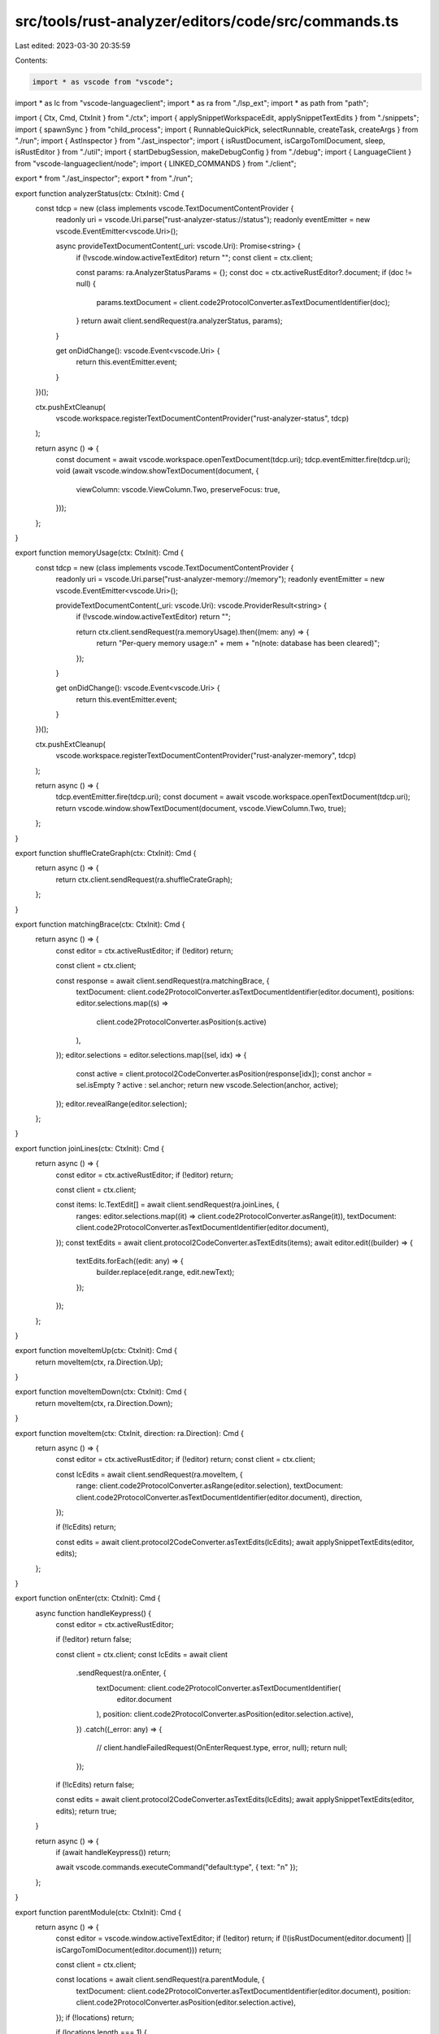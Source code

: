src/tools/rust-analyzer/editors/code/src/commands.ts
====================================================

Last edited: 2023-03-30 20:35:59

Contents:

.. code-block:: ts

    import * as vscode from "vscode";
import * as lc from "vscode-languageclient";
import * as ra from "./lsp_ext";
import * as path from "path";

import { Ctx, Cmd, CtxInit } from "./ctx";
import { applySnippetWorkspaceEdit, applySnippetTextEdits } from "./snippets";
import { spawnSync } from "child_process";
import { RunnableQuickPick, selectRunnable, createTask, createArgs } from "./run";
import { AstInspector } from "./ast_inspector";
import { isRustDocument, isCargoTomlDocument, sleep, isRustEditor } from "./util";
import { startDebugSession, makeDebugConfig } from "./debug";
import { LanguageClient } from "vscode-languageclient/node";
import { LINKED_COMMANDS } from "./client";

export * from "./ast_inspector";
export * from "./run";

export function analyzerStatus(ctx: CtxInit): Cmd {
    const tdcp = new (class implements vscode.TextDocumentContentProvider {
        readonly uri = vscode.Uri.parse("rust-analyzer-status://status");
        readonly eventEmitter = new vscode.EventEmitter<vscode.Uri>();

        async provideTextDocumentContent(_uri: vscode.Uri): Promise<string> {
            if (!vscode.window.activeTextEditor) return "";
            const client = ctx.client;

            const params: ra.AnalyzerStatusParams = {};
            const doc = ctx.activeRustEditor?.document;
            if (doc != null) {
                params.textDocument = client.code2ProtocolConverter.asTextDocumentIdentifier(doc);
            }
            return await client.sendRequest(ra.analyzerStatus, params);
        }

        get onDidChange(): vscode.Event<vscode.Uri> {
            return this.eventEmitter.event;
        }
    })();

    ctx.pushExtCleanup(
        vscode.workspace.registerTextDocumentContentProvider("rust-analyzer-status", tdcp)
    );

    return async () => {
        const document = await vscode.workspace.openTextDocument(tdcp.uri);
        tdcp.eventEmitter.fire(tdcp.uri);
        void (await vscode.window.showTextDocument(document, {
            viewColumn: vscode.ViewColumn.Two,
            preserveFocus: true,
        }));
    };
}

export function memoryUsage(ctx: CtxInit): Cmd {
    const tdcp = new (class implements vscode.TextDocumentContentProvider {
        readonly uri = vscode.Uri.parse("rust-analyzer-memory://memory");
        readonly eventEmitter = new vscode.EventEmitter<vscode.Uri>();

        provideTextDocumentContent(_uri: vscode.Uri): vscode.ProviderResult<string> {
            if (!vscode.window.activeTextEditor) return "";

            return ctx.client.sendRequest(ra.memoryUsage).then((mem: any) => {
                return "Per-query memory usage:\n" + mem + "\n(note: database has been cleared)";
            });
        }

        get onDidChange(): vscode.Event<vscode.Uri> {
            return this.eventEmitter.event;
        }
    })();

    ctx.pushExtCleanup(
        vscode.workspace.registerTextDocumentContentProvider("rust-analyzer-memory", tdcp)
    );

    return async () => {
        tdcp.eventEmitter.fire(tdcp.uri);
        const document = await vscode.workspace.openTextDocument(tdcp.uri);
        return vscode.window.showTextDocument(document, vscode.ViewColumn.Two, true);
    };
}

export function shuffleCrateGraph(ctx: CtxInit): Cmd {
    return async () => {
        return ctx.client.sendRequest(ra.shuffleCrateGraph);
    };
}

export function matchingBrace(ctx: CtxInit): Cmd {
    return async () => {
        const editor = ctx.activeRustEditor;
        if (!editor) return;

        const client = ctx.client;

        const response = await client.sendRequest(ra.matchingBrace, {
            textDocument: client.code2ProtocolConverter.asTextDocumentIdentifier(editor.document),
            positions: editor.selections.map((s) =>
                client.code2ProtocolConverter.asPosition(s.active)
            ),
        });
        editor.selections = editor.selections.map((sel, idx) => {
            const active = client.protocol2CodeConverter.asPosition(response[idx]);
            const anchor = sel.isEmpty ? active : sel.anchor;
            return new vscode.Selection(anchor, active);
        });
        editor.revealRange(editor.selection);
    };
}

export function joinLines(ctx: CtxInit): Cmd {
    return async () => {
        const editor = ctx.activeRustEditor;
        if (!editor) return;

        const client = ctx.client;

        const items: lc.TextEdit[] = await client.sendRequest(ra.joinLines, {
            ranges: editor.selections.map((it) => client.code2ProtocolConverter.asRange(it)),
            textDocument: client.code2ProtocolConverter.asTextDocumentIdentifier(editor.document),
        });
        const textEdits = await client.protocol2CodeConverter.asTextEdits(items);
        await editor.edit((builder) => {
            textEdits.forEach((edit: any) => {
                builder.replace(edit.range, edit.newText);
            });
        });
    };
}

export function moveItemUp(ctx: CtxInit): Cmd {
    return moveItem(ctx, ra.Direction.Up);
}

export function moveItemDown(ctx: CtxInit): Cmd {
    return moveItem(ctx, ra.Direction.Down);
}

export function moveItem(ctx: CtxInit, direction: ra.Direction): Cmd {
    return async () => {
        const editor = ctx.activeRustEditor;
        if (!editor) return;
        const client = ctx.client;

        const lcEdits = await client.sendRequest(ra.moveItem, {
            range: client.code2ProtocolConverter.asRange(editor.selection),
            textDocument: client.code2ProtocolConverter.asTextDocumentIdentifier(editor.document),
            direction,
        });

        if (!lcEdits) return;

        const edits = await client.protocol2CodeConverter.asTextEdits(lcEdits);
        await applySnippetTextEdits(editor, edits);
    };
}

export function onEnter(ctx: CtxInit): Cmd {
    async function handleKeypress() {
        const editor = ctx.activeRustEditor;

        if (!editor) return false;

        const client = ctx.client;
        const lcEdits = await client
            .sendRequest(ra.onEnter, {
                textDocument: client.code2ProtocolConverter.asTextDocumentIdentifier(
                    editor.document
                ),
                position: client.code2ProtocolConverter.asPosition(editor.selection.active),
            })
            .catch((_error: any) => {
                // client.handleFailedRequest(OnEnterRequest.type, error, null);
                return null;
            });
        if (!lcEdits) return false;

        const edits = await client.protocol2CodeConverter.asTextEdits(lcEdits);
        await applySnippetTextEdits(editor, edits);
        return true;
    }

    return async () => {
        if (await handleKeypress()) return;

        await vscode.commands.executeCommand("default:type", { text: "\n" });
    };
}

export function parentModule(ctx: CtxInit): Cmd {
    return async () => {
        const editor = vscode.window.activeTextEditor;
        if (!editor) return;
        if (!(isRustDocument(editor.document) || isCargoTomlDocument(editor.document))) return;

        const client = ctx.client;

        const locations = await client.sendRequest(ra.parentModule, {
            textDocument: client.code2ProtocolConverter.asTextDocumentIdentifier(editor.document),
            position: client.code2ProtocolConverter.asPosition(editor.selection.active),
        });
        if (!locations) return;

        if (locations.length === 1) {
            const loc = locations[0];

            const uri = client.protocol2CodeConverter.asUri(loc.targetUri);
            const range = client.protocol2CodeConverter.asRange(loc.targetRange);

            const doc = await vscode.workspace.openTextDocument(uri);
            const e = await vscode.window.showTextDocument(doc);
            e.selection = new vscode.Selection(range.start, range.start);
            e.revealRange(range, vscode.TextEditorRevealType.InCenter);
        } else {
            const uri = editor.document.uri.toString();
            const position = client.code2ProtocolConverter.asPosition(editor.selection.active);
            await showReferencesImpl(
                client,
                uri,
                position,
                locations.map((loc) => lc.Location.create(loc.targetUri, loc.targetRange))
            );
        }
    };
}

export function openCargoToml(ctx: CtxInit): Cmd {
    return async () => {
        const editor = ctx.activeRustEditor;
        if (!editor) return;

        const client = ctx.client;
        const response = await client.sendRequest(ra.openCargoToml, {
            textDocument: client.code2ProtocolConverter.asTextDocumentIdentifier(editor.document),
        });
        if (!response) return;

        const uri = client.protocol2CodeConverter.asUri(response.uri);
        const range = client.protocol2CodeConverter.asRange(response.range);

        const doc = await vscode.workspace.openTextDocument(uri);
        const e = await vscode.window.showTextDocument(doc);
        e.selection = new vscode.Selection(range.start, range.start);
        e.revealRange(range, vscode.TextEditorRevealType.InCenter);
    };
}

export function ssr(ctx: CtxInit): Cmd {
    return async () => {
        const editor = vscode.window.activeTextEditor;
        if (!editor) return;

        const client = ctx.client;

        const position = editor.selection.active;
        const selections = editor.selections;
        const textDocument = client.code2ProtocolConverter.asTextDocumentIdentifier(
            editor.document
        );

        const options: vscode.InputBoxOptions = {
            value: "() ==>> ()",
            prompt: "Enter request, for example 'Foo($a) ==>> Foo::new($a)' ",
            validateInput: async (x: string) => {
                try {
                    await client.sendRequest(ra.ssr, {
                        query: x,
                        parseOnly: true,
                        textDocument,
                        position,
                        selections,
                    });
                } catch (e) {
                    return e.toString();
                }
                return null;
            },
        };
        const request = await vscode.window.showInputBox(options);
        if (!request) return;

        await vscode.window.withProgress(
            {
                location: vscode.ProgressLocation.Notification,
                title: "Structured search replace in progress...",
                cancellable: false,
            },
            async (_progress, token) => {
                const edit = await client.sendRequest(ra.ssr, {
                    query: request,
                    parseOnly: false,
                    textDocument,
                    position,
                    selections,
                });

                await vscode.workspace.applyEdit(
                    await client.protocol2CodeConverter.asWorkspaceEdit(edit, token)
                );
            }
        );
    };
}

export function serverVersion(ctx: CtxInit): Cmd {
    return async () => {
        if (!ctx.serverPath) {
            void vscode.window.showWarningMessage(`rust-analyzer server is not running`);
            return;
        }
        const { stdout } = spawnSync(ctx.serverPath, ["--version"], { encoding: "utf8" });
        const versionString = stdout.slice(`rust-analyzer `.length).trim();

        void vscode.window.showInformationMessage(`rust-analyzer version: ${versionString}`);
    };
}

// Opens the virtual file that will show the syntax tree
//
// The contents of the file come from the `TextDocumentContentProvider`
export function syntaxTree(ctx: CtxInit): Cmd {
    const tdcp = new (class implements vscode.TextDocumentContentProvider {
        readonly uri = vscode.Uri.parse("rust-analyzer-syntax-tree://syntaxtree/tree.rast");
        readonly eventEmitter = new vscode.EventEmitter<vscode.Uri>();
        constructor() {
            vscode.workspace.onDidChangeTextDocument(
                this.onDidChangeTextDocument,
                this,
                ctx.subscriptions
            );
            vscode.window.onDidChangeActiveTextEditor(
                this.onDidChangeActiveTextEditor,
                this,
                ctx.subscriptions
            );
        }

        private onDidChangeTextDocument(event: vscode.TextDocumentChangeEvent) {
            if (isRustDocument(event.document)) {
                // We need to order this after language server updates, but there's no API for that.
                // Hence, good old sleep().
                void sleep(10).then(() => this.eventEmitter.fire(this.uri));
            }
        }
        private onDidChangeActiveTextEditor(editor: vscode.TextEditor | undefined) {
            if (editor && isRustEditor(editor)) {
                this.eventEmitter.fire(this.uri);
            }
        }

        async provideTextDocumentContent(
            uri: vscode.Uri,
            ct: vscode.CancellationToken
        ): Promise<string> {
            const rustEditor = ctx.activeRustEditor;
            if (!rustEditor) return "";
            const client = ctx.client;

            // When the range based query is enabled we take the range of the selection
            const range =
                uri.query === "range=true" && !rustEditor.selection.isEmpty
                    ? client.code2ProtocolConverter.asRange(rustEditor.selection)
                    : null;

            const params = { textDocument: { uri: rustEditor.document.uri.toString() }, range };
            return client.sendRequest(ra.syntaxTree, params, ct);
        }

        get onDidChange(): vscode.Event<vscode.Uri> {
            return this.eventEmitter.event;
        }
    })();

    ctx.pushExtCleanup(new AstInspector(ctx));
    ctx.pushExtCleanup(
        vscode.workspace.registerTextDocumentContentProvider("rust-analyzer-syntax-tree", tdcp)
    );
    ctx.pushExtCleanup(
        vscode.languages.setLanguageConfiguration("ra_syntax_tree", {
            brackets: [["[", ")"]],
        })
    );

    return async () => {
        const editor = vscode.window.activeTextEditor;
        const rangeEnabled = !!editor && !editor.selection.isEmpty;

        const uri = rangeEnabled ? vscode.Uri.parse(`${tdcp.uri.toString()}?range=true`) : tdcp.uri;

        const document = await vscode.workspace.openTextDocument(uri);

        tdcp.eventEmitter.fire(uri);

        void (await vscode.window.showTextDocument(document, {
            viewColumn: vscode.ViewColumn.Two,
            preserveFocus: true,
        }));
    };
}

// Opens the virtual file that will show the HIR of the function containing the cursor position
//
// The contents of the file come from the `TextDocumentContentProvider`
export function viewHir(ctx: CtxInit): Cmd {
    const tdcp = new (class implements vscode.TextDocumentContentProvider {
        readonly uri = vscode.Uri.parse("rust-analyzer-hir://viewHir/hir.rs");
        readonly eventEmitter = new vscode.EventEmitter<vscode.Uri>();
        constructor() {
            vscode.workspace.onDidChangeTextDocument(
                this.onDidChangeTextDocument,
                this,
                ctx.subscriptions
            );
            vscode.window.onDidChangeActiveTextEditor(
                this.onDidChangeActiveTextEditor,
                this,
                ctx.subscriptions
            );
        }

        private onDidChangeTextDocument(event: vscode.TextDocumentChangeEvent) {
            if (isRustDocument(event.document)) {
                // We need to order this after language server updates, but there's no API for that.
                // Hence, good old sleep().
                void sleep(10).then(() => this.eventEmitter.fire(this.uri));
            }
        }
        private onDidChangeActiveTextEditor(editor: vscode.TextEditor | undefined) {
            if (editor && isRustEditor(editor)) {
                this.eventEmitter.fire(this.uri);
            }
        }

        async provideTextDocumentContent(
            _uri: vscode.Uri,
            ct: vscode.CancellationToken
        ): Promise<string> {
            const rustEditor = ctx.activeRustEditor;
            if (!rustEditor) return "";

            const client = ctx.client;
            const params = {
                textDocument: client.code2ProtocolConverter.asTextDocumentIdentifier(
                    rustEditor.document
                ),
                position: client.code2ProtocolConverter.asPosition(rustEditor.selection.active),
            };
            return client.sendRequest(ra.viewHir, params, ct);
        }

        get onDidChange(): vscode.Event<vscode.Uri> {
            return this.eventEmitter.event;
        }
    })();

    ctx.pushExtCleanup(
        vscode.workspace.registerTextDocumentContentProvider("rust-analyzer-hir", tdcp)
    );

    return async () => {
        const document = await vscode.workspace.openTextDocument(tdcp.uri);
        tdcp.eventEmitter.fire(tdcp.uri);
        void (await vscode.window.showTextDocument(document, {
            viewColumn: vscode.ViewColumn.Two,
            preserveFocus: true,
        }));
    };
}

export function viewFileText(ctx: CtxInit): Cmd {
    const tdcp = new (class implements vscode.TextDocumentContentProvider {
        readonly uri = vscode.Uri.parse("rust-analyzer-file-text://viewFileText/file.rs");
        readonly eventEmitter = new vscode.EventEmitter<vscode.Uri>();
        constructor() {
            vscode.workspace.onDidChangeTextDocument(
                this.onDidChangeTextDocument,
                this,
                ctx.subscriptions
            );
            vscode.window.onDidChangeActiveTextEditor(
                this.onDidChangeActiveTextEditor,
                this,
                ctx.subscriptions
            );
        }

        private onDidChangeTextDocument(event: vscode.TextDocumentChangeEvent) {
            if (isRustDocument(event.document)) {
                // We need to order this after language server updates, but there's no API for that.
                // Hence, good old sleep().
                void sleep(10).then(() => this.eventEmitter.fire(this.uri));
            }
        }
        private onDidChangeActiveTextEditor(editor: vscode.TextEditor | undefined) {
            if (editor && isRustEditor(editor)) {
                this.eventEmitter.fire(this.uri);
            }
        }

        async provideTextDocumentContent(
            _uri: vscode.Uri,
            ct: vscode.CancellationToken
        ): Promise<string> {
            const rustEditor = ctx.activeRustEditor;
            if (!rustEditor) return "";
            const client = ctx.client;

            const params = client.code2ProtocolConverter.asTextDocumentIdentifier(
                rustEditor.document
            );
            return client.sendRequest(ra.viewFileText, params, ct);
        }

        get onDidChange(): vscode.Event<vscode.Uri> {
            return this.eventEmitter.event;
        }
    })();

    ctx.pushExtCleanup(
        vscode.workspace.registerTextDocumentContentProvider("rust-analyzer-file-text", tdcp)
    );

    return async () => {
        const document = await vscode.workspace.openTextDocument(tdcp.uri);
        tdcp.eventEmitter.fire(tdcp.uri);
        void (await vscode.window.showTextDocument(document, {
            viewColumn: vscode.ViewColumn.Two,
            preserveFocus: true,
        }));
    };
}

export function viewItemTree(ctx: CtxInit): Cmd {
    const tdcp = new (class implements vscode.TextDocumentContentProvider {
        readonly uri = vscode.Uri.parse("rust-analyzer-item-tree://viewItemTree/itemtree.rs");
        readonly eventEmitter = new vscode.EventEmitter<vscode.Uri>();
        constructor() {
            vscode.workspace.onDidChangeTextDocument(
                this.onDidChangeTextDocument,
                this,
                ctx.subscriptions
            );
            vscode.window.onDidChangeActiveTextEditor(
                this.onDidChangeActiveTextEditor,
                this,
                ctx.subscriptions
            );
        }

        private onDidChangeTextDocument(event: vscode.TextDocumentChangeEvent) {
            if (isRustDocument(event.document)) {
                // We need to order this after language server updates, but there's no API for that.
                // Hence, good old sleep().
                void sleep(10).then(() => this.eventEmitter.fire(this.uri));
            }
        }
        private onDidChangeActiveTextEditor(editor: vscode.TextEditor | undefined) {
            if (editor && isRustEditor(editor)) {
                this.eventEmitter.fire(this.uri);
            }
        }

        async provideTextDocumentContent(
            _uri: vscode.Uri,
            ct: vscode.CancellationToken
        ): Promise<string> {
            const rustEditor = ctx.activeRustEditor;
            if (!rustEditor) return "";
            const client = ctx.client;

            const params = {
                textDocument: client.code2ProtocolConverter.asTextDocumentIdentifier(
                    rustEditor.document
                ),
            };
            return client.sendRequest(ra.viewItemTree, params, ct);
        }

        get onDidChange(): vscode.Event<vscode.Uri> {
            return this.eventEmitter.event;
        }
    })();

    ctx.pushExtCleanup(
        vscode.workspace.registerTextDocumentContentProvider("rust-analyzer-item-tree", tdcp)
    );

    return async () => {
        const document = await vscode.workspace.openTextDocument(tdcp.uri);
        tdcp.eventEmitter.fire(tdcp.uri);
        void (await vscode.window.showTextDocument(document, {
            viewColumn: vscode.ViewColumn.Two,
            preserveFocus: true,
        }));
    };
}

function crateGraph(ctx: CtxInit, full: boolean): Cmd {
    return async () => {
        const nodeModulesPath = vscode.Uri.file(path.join(ctx.extensionPath, "node_modules"));

        const panel = vscode.window.createWebviewPanel(
            "rust-analyzer.crate-graph",
            "rust-analyzer crate graph",
            vscode.ViewColumn.Two,
            {
                enableScripts: true,
                retainContextWhenHidden: true,
                localResourceRoots: [nodeModulesPath],
            }
        );
        const params = {
            full: full,
        };
        const client = ctx.client;
        const dot = await client.sendRequest(ra.viewCrateGraph, params);
        const uri = panel.webview.asWebviewUri(nodeModulesPath);

        const html = `
            <!DOCTYPE html>
            <meta charset="utf-8">
            <head>
                <style>
                    /* Fill the entire view */
                    html, body { margin:0; padding:0; overflow:hidden }
                    svg { position:fixed; top:0; left:0; height:100%; width:100% }

                    /* Disable the graphviz background and fill the polygons */
                    .graph > polygon { display:none; }
                    :is(.node,.edge) polygon { fill: white; }

                    /* Invert the line colours for dark themes */
                    body:not(.vscode-light) .edge path { stroke: white; }
                </style>
            </head>
            <body>
                <script type="text/javascript" src="${uri}/d3/dist/d3.min.js"></script>
                <script type="text/javascript" src="${uri}/@hpcc-js/wasm/dist/index.min.js"></script>
                <script type="text/javascript" src="${uri}/d3-graphviz/build/d3-graphviz.min.js"></script>
                <div id="graph"></div>
                <script>
                    let graph = d3.select("#graph")
                                  .graphviz()
                                  .fit(true)
                                  .zoomScaleExtent([0.1, Infinity])
                                  .renderDot(\`${dot}\`);

                    d3.select(window).on("click", (event) => {
                        if (event.ctrlKey) {
                            graph.resetZoom(d3.transition().duration(100));
                        }
                    });
                </script>
            </body>
            `;

        panel.webview.html = html;
    };
}

export function viewCrateGraph(ctx: CtxInit): Cmd {
    return crateGraph(ctx, false);
}

export function viewFullCrateGraph(ctx: CtxInit): Cmd {
    return crateGraph(ctx, true);
}

// Opens the virtual file that will show the syntax tree
//
// The contents of the file come from the `TextDocumentContentProvider`
export function expandMacro(ctx: CtxInit): Cmd {
    function codeFormat(expanded: ra.ExpandedMacro): string {
        let result = `// Recursive expansion of ${expanded.name}! macro\n`;
        result += "// " + "=".repeat(result.length - 3);
        result += "\n\n";
        result += expanded.expansion;

        return result;
    }

    const tdcp = new (class implements vscode.TextDocumentContentProvider {
        uri = vscode.Uri.parse("rust-analyzer-expand-macro://expandMacro/[EXPANSION].rs");
        eventEmitter = new vscode.EventEmitter<vscode.Uri>();
        async provideTextDocumentContent(_uri: vscode.Uri): Promise<string> {
            const editor = vscode.window.activeTextEditor;
            if (!editor) return "";
            const client = ctx.client;

            const position = editor.selection.active;

            const expanded = await client.sendRequest(ra.expandMacro, {
                textDocument: client.code2ProtocolConverter.asTextDocumentIdentifier(
                    editor.document
                ),
                position,
            });

            if (expanded == null) return "Not available";

            return codeFormat(expanded);
        }

        get onDidChange(): vscode.Event<vscode.Uri> {
            return this.eventEmitter.event;
        }
    })();

    ctx.pushExtCleanup(
        vscode.workspace.registerTextDocumentContentProvider("rust-analyzer-expand-macro", tdcp)
    );

    return async () => {
        const document = await vscode.workspace.openTextDocument(tdcp.uri);
        tdcp.eventEmitter.fire(tdcp.uri);
        return vscode.window.showTextDocument(document, vscode.ViewColumn.Two, true);
    };
}

export function reloadWorkspace(ctx: CtxInit): Cmd {
    return async () => ctx.client.sendRequest(ra.reloadWorkspace);
}

async function showReferencesImpl(
    client: LanguageClient | undefined,
    uri: string,
    position: lc.Position,
    locations: lc.Location[]
) {
    if (client) {
        await vscode.commands.executeCommand(
            "editor.action.showReferences",
            vscode.Uri.parse(uri),
            client.protocol2CodeConverter.asPosition(position),
            locations.map(client.protocol2CodeConverter.asLocation)
        );
    }
}

export function showReferences(ctx: CtxInit): Cmd {
    return async (uri: string, position: lc.Position, locations: lc.Location[]) => {
        await showReferencesImpl(ctx.client, uri, position, locations);
    };
}

export function applyActionGroup(_ctx: CtxInit): Cmd {
    return async (actions: { label: string; arguments: lc.CodeAction }[]) => {
        const selectedAction = await vscode.window.showQuickPick(actions);
        if (!selectedAction) return;
        await vscode.commands.executeCommand(
            "rust-analyzer.resolveCodeAction",
            selectedAction.arguments
        );
    };
}

export function gotoLocation(ctx: CtxInit): Cmd {
    return async (locationLink: lc.LocationLink) => {
        const client = ctx.client;
        const uri = client.protocol2CodeConverter.asUri(locationLink.targetUri);
        let range = client.protocol2CodeConverter.asRange(locationLink.targetSelectionRange);
        // collapse the range to a cursor position
        range = range.with({ end: range.start });

        await vscode.window.showTextDocument(uri, { selection: range });
    };
}

export function openDocs(ctx: CtxInit): Cmd {
    return async () => {
        const editor = vscode.window.activeTextEditor;
        if (!editor) {
            return;
        }
        const client = ctx.client;

        const position = editor.selection.active;
        const textDocument = { uri: editor.document.uri.toString() };

        const doclink = await client.sendRequest(ra.openDocs, { position, textDocument });

        if (doclink != null) {
            await vscode.commands.executeCommand("vscode.open", vscode.Uri.parse(doclink));
        }
    };
}

export function cancelFlycheck(ctx: CtxInit): Cmd {
    return async () => {
        await ctx.client.sendNotification(ra.cancelFlycheck);
    };
}

export function clearFlycheck(ctx: CtxInit): Cmd {
    return async () => {
        await ctx.client.sendNotification(ra.clearFlycheck);
    };
}

export function runFlycheck(ctx: CtxInit): Cmd {
    return async () => {
        const editor = ctx.activeRustEditor;
        const client = ctx.client;
        const params = editor ? { uri: editor.document.uri.toString() } : null;

        await client.sendNotification(ra.runFlycheck, { textDocument: params });
    };
}

export function resolveCodeAction(ctx: CtxInit): Cmd {
    return async (params: lc.CodeAction) => {
        const client = ctx.client;
        params.command = undefined;
        const item = await client.sendRequest(lc.CodeActionResolveRequest.type, params);
        if (!item?.edit) {
            return;
        }
        const itemEdit = item.edit;
        const edit = await client.protocol2CodeConverter.asWorkspaceEdit(itemEdit);
        // filter out all text edits and recreate the WorkspaceEdit without them so we can apply
        // snippet edits on our own
        const lcFileSystemEdit = {
            ...itemEdit,
            documentChanges: itemEdit.documentChanges?.filter((change) => "kind" in change),
        };
        const fileSystemEdit = await client.protocol2CodeConverter.asWorkspaceEdit(
            lcFileSystemEdit
        );
        await vscode.workspace.applyEdit(fileSystemEdit);
        await applySnippetWorkspaceEdit(edit);
        if (item.command != null) {
            await vscode.commands.executeCommand(item.command.command, item.command.arguments);
        }
    };
}

export function applySnippetWorkspaceEditCommand(_ctx: CtxInit): Cmd {
    return async (edit: vscode.WorkspaceEdit) => {
        await applySnippetWorkspaceEdit(edit);
    };
}

export function run(ctx: CtxInit): Cmd {
    let prevRunnable: RunnableQuickPick | undefined;

    return async () => {
        const item = await selectRunnable(ctx, prevRunnable);
        if (!item) return;

        item.detail = "rerun";
        prevRunnable = item;
        const task = await createTask(item.runnable, ctx.config);
        return await vscode.tasks.executeTask(task);
    };
}

export function peekTests(ctx: CtxInit): Cmd {
    return async () => {
        const editor = ctx.activeRustEditor;
        if (!editor) return;
        const client = ctx.client;

        await vscode.window.withProgress(
            {
                location: vscode.ProgressLocation.Notification,
                title: "Looking for tests...",
                cancellable: false,
            },
            async (_progress, _token) => {
                const uri = editor.document.uri.toString();
                const position = client.code2ProtocolConverter.asPosition(editor.selection.active);

                const tests = await client.sendRequest(ra.relatedTests, {
                    textDocument: { uri: uri },
                    position: position,
                });
                const locations: lc.Location[] = tests.map((it) =>
                    lc.Location.create(
                        it.runnable.location!.targetUri,
                        it.runnable.location!.targetSelectionRange
                    )
                );

                await showReferencesImpl(client, uri, position, locations);
            }
        );
    };
}

export function runSingle(ctx: CtxInit): Cmd {
    return async (runnable: ra.Runnable) => {
        const editor = ctx.activeRustEditor;
        if (!editor) return;

        const task = await createTask(runnable, ctx.config);
        task.group = vscode.TaskGroup.Build;
        task.presentationOptions = {
            reveal: vscode.TaskRevealKind.Always,
            panel: vscode.TaskPanelKind.Dedicated,
            clear: true,
        };

        return vscode.tasks.executeTask(task);
    };
}

export function copyRunCommandLine(ctx: CtxInit) {
    let prevRunnable: RunnableQuickPick | undefined;
    return async () => {
        const item = await selectRunnable(ctx, prevRunnable);
        if (!item) return;
        const args = createArgs(item.runnable);
        const commandLine = ["cargo", ...args].join(" ");
        await vscode.env.clipboard.writeText(commandLine);
        await vscode.window.showInformationMessage("Cargo invocation copied to the clipboard.");
    };
}

export function debug(ctx: CtxInit): Cmd {
    let prevDebuggee: RunnableQuickPick | undefined;

    return async () => {
        const item = await selectRunnable(ctx, prevDebuggee, true);
        if (!item) return;

        item.detail = "restart";
        prevDebuggee = item;
        return await startDebugSession(ctx, item.runnable);
    };
}

export function debugSingle(ctx: CtxInit): Cmd {
    return async (config: ra.Runnable) => {
        await startDebugSession(ctx, config);
    };
}

export function newDebugConfig(ctx: CtxInit): Cmd {
    return async () => {
        const item = await selectRunnable(ctx, undefined, true, false);
        if (!item) return;

        await makeDebugConfig(ctx, item.runnable);
    };
}

export function linkToCommand(_: Ctx): Cmd {
    return async (commandId: string) => {
        const link = LINKED_COMMANDS.get(commandId);
        if (link) {
            const { command, arguments: args = [] } = link;
            await vscode.commands.executeCommand(command, ...args);
        }
    };
}


